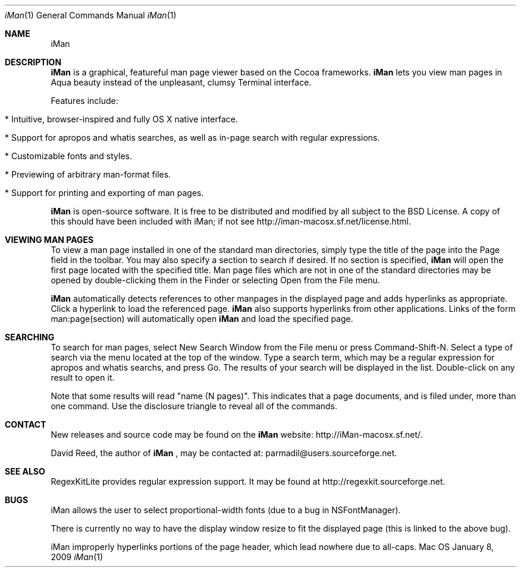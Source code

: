 .\" Man-page for iMan 0.3, Copyright (c) 2009 by David Reed.
.Dd January 8, 2009
.Dt iMan 1 
.Os Mac OS X
.Sh NAME 
.Nm iMan
.Sh DESCRIPTION
.Nm
is a graphical, featureful man page viewer based on the Cocoa frameworks. 
.Nm
lets you view man pages in Aqua beauty instead of the unpleasant, clumsy Terminal interface.
.Pp
Features include:
.Bl -tag -width
.It  * Intuitive, browser-inspired and fully OS X native interface.
.It  * Support for apropos and whatis searches, as well as in-page search with regular expressions.
.It  * Customizable fonts and styles.
.It  * Previewing of arbitrary man-format files.
.It  * Support for printing and exporting of man pages.
.El
.Pp
.Nm
is open-source software. It is free to be distributed and modified by all subject to the BSD License. A copy of this should have been included with iMan; if not see http://iman-macosx.sf.net/license.html.
.Sh VIEWING MAN PAGES
To view a man page installed in one of the standard man directories, simply type the title of the page into the Page field in the toolbar. You may also specify a section to search if desired. If no section is specified, 
.Nm
will open the first page located with the specified title. Man page files which are not in one of the standard directories may be opened by double-clicking them in the Finder or selecting Open from the File menu.
.Pp
.Nm
automatically detects references to other manpages in the displayed page and adds hyperlinks as appropriate. Click a hyperlink to load the referenced page. 
.Nm
also supports hyperlinks from other applications. Links of the form man:page(section) will automatically open
.Nm
and load the specified page.
.Sh SEARCHING
To search for man pages, select New Search Window from the File menu or press Command-Shift-N. Select a type of search via the menu located at the top of the window. Type a search term, which may be a regular expression for apropos and whatis searchs, and press Go. The results of your search will be displayed in the list. Double-click on any result to open it.
.Pp
Note that some results will read "name (N pages)". This indicates that a page documents, and is filed under, more than one command. Use the disclosure triangle to reveal all of the commands.
.Sh CONTACT
New releases and source code may be found on the
.Nm
website: http://iMan-macosx.sf.net/.
.Pp
David Reed, the author of
.Nm
, may be contacted at: parmadil@users.sourceforge.net.
.Sh SEE ALSO 
RegexKitLite provides regular expression support. It may be found at http://regexkit.sourceforge.net.
.Sh BUGS
iMan allows the user to select proportional-width fonts (due to a bug in NSFontManager).
.Pp
There is currently no way to have the display window resize to fit the displayed page (this is linked to the above bug).
.Pp
iMan improperly hyperlinks portions of the page header, which lead nowhere due to all-caps.